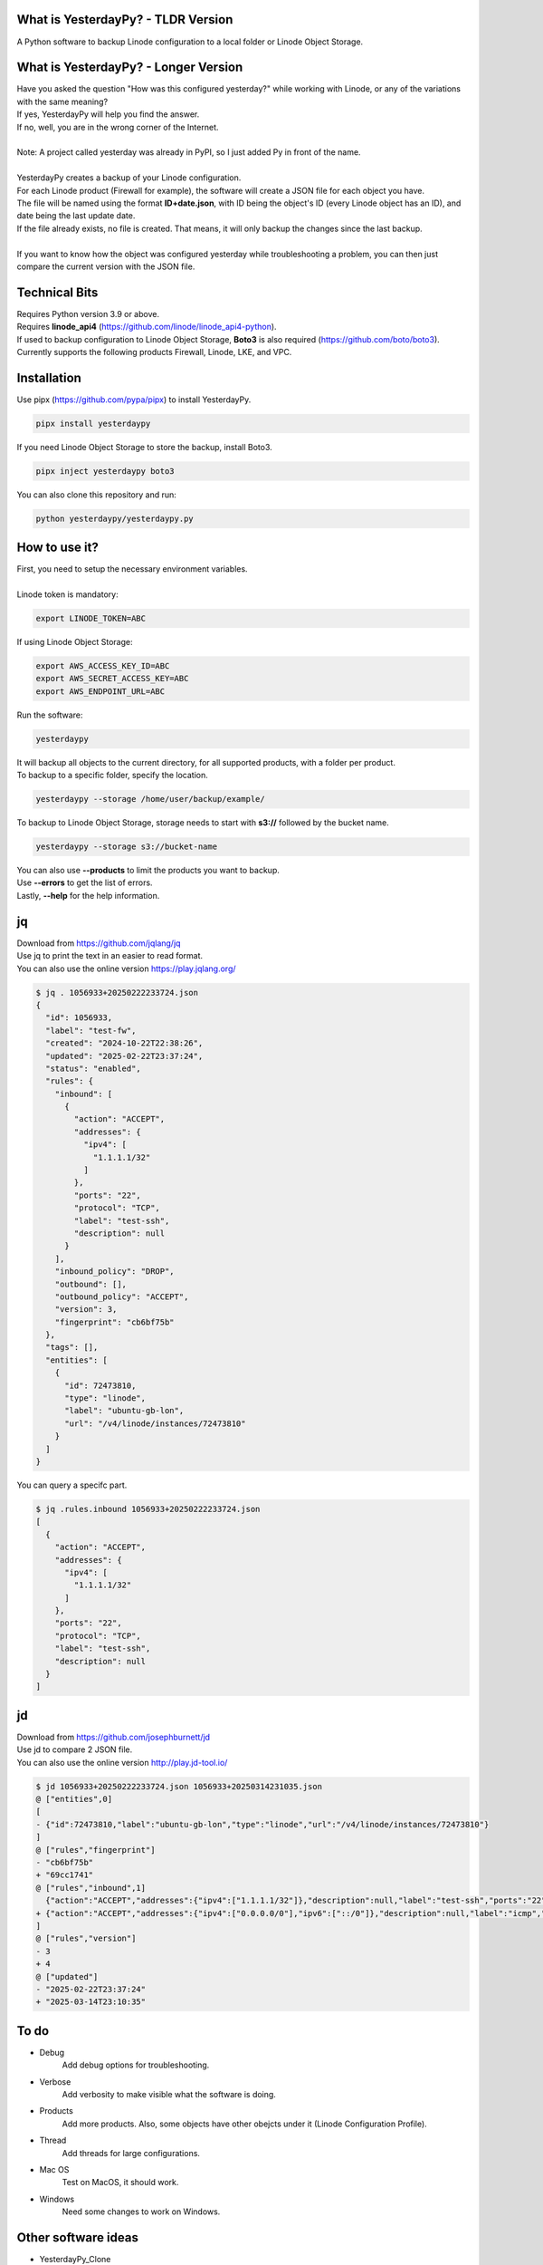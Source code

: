 What is YesterdayPy? - TLDR Version
-----------------------------------
| A Python software to backup Linode configuration to a local folder or Linode Object Storage.

What is YesterdayPy? - Longer Version
-------------------------------------
| Have you asked the question "How was this configured yesterday?" while working with Linode, or any of the variations with the same meaning?
| If yes, YesterdayPy will help you find the answer.
| If no, well, you are in the wrong corner of the Internet.
|
| Note: A project called yesterday was already in PyPI, so I just added Py in front of the name.
|
| YesterdayPy creates a backup of your Linode configuration.
| For each Linode product (Firewall for example), the software will create a JSON file for each object you have.
| The file will be named using the format **ID+date.json**, with ID being the object's ID (every Linode object has an ID), and date being the last update date.
| If the file already exists, no file is created. That means, it will only backup the changes since the last backup.
|
| If you want to know how the object was configured yesterday while troubleshooting a problem, you can then just compare the current version with the JSON file.

Technical Bits
--------------
| Requires Python version 3.9 or above.
| Requires **linode_api4** (https://github.com/linode/linode_api4-python).
| If used to backup configuration to Linode Object Storage, **Boto3** is also required (https://github.com/boto/boto3).
| Currently supports the following products Firewall, Linode, LKE, and VPC.

Installation
------------
| Use pipx (https://github.com/pypa/pipx) to install YesterdayPy.

.. code-block:: bash

   pipx install yesterdaypy

| If you need Linode Object Storage to store the backup, install Boto3.

.. code-block:: bash

   pipx inject yesterdaypy boto3

| You can also clone this repository and run:

.. code-block:: bash

   python yesterdaypy/yesterdaypy.py

How to use it?
--------------
| First, you need to setup the necessary environment variables.
|
| Linode token is mandatory:

.. code-block:: bash

   export LINODE_TOKEN=ABC

| If using Linode Object Storage:

.. code-block:: bash

   export AWS_ACCESS_KEY_ID=ABC
   export AWS_SECRET_ACCESS_KEY=ABC
   export AWS_ENDPOINT_URL=ABC

| Run the software:

.. code-block:: bash

   yesterdaypy

| It will backup all objects to the current directory, for all supported products, with a folder per product.

| To backup to a specific folder, specify the location.

.. code-block:: bash

   yesterdaypy --storage /home/user/backup/example/

| To backup to Linode Object Storage, storage needs to start with **s3://** followed by the bucket name.

.. code-block:: bash

   yesterdaypy --storage s3://bucket-name

| You can also use **--products** to limit the products you want to backup.
| Use **--errors** to get the list of errors.
| Lastly, **--help** for the help information.

jq
--
| Download from https://github.com/jqlang/jq
| Use jq to print the text in an easier to read format.
| You can also use the online version https://play.jqlang.org/

.. code-block:: bash

  $ jq . 1056933+20250222233724.json
  {
    "id": 1056933,
    "label": "test-fw",
    "created": "2024-10-22T22:38:26",
    "updated": "2025-02-22T23:37:24",
    "status": "enabled",
    "rules": {
      "inbound": [
        {
          "action": "ACCEPT",
          "addresses": {
            "ipv4": [
              "1.1.1.1/32"
            ]
          },
          "ports": "22",
          "protocol": "TCP",
          "label": "test-ssh",
          "description": null
        }
      ],
      "inbound_policy": "DROP",
      "outbound": [],
      "outbound_policy": "ACCEPT",
      "version": 3,
      "fingerprint": "cb6bf75b"
    },
    "tags": [],
    "entities": [
      {
        "id": 72473810,
        "type": "linode",
        "label": "ubuntu-gb-lon",
        "url": "/v4/linode/instances/72473810"
      }
    ]
  }

| You can query a specifc part.

.. code-block:: bash

  $ jq .rules.inbound 1056933+20250222233724.json
  [
    {
      "action": "ACCEPT",
      "addresses": {
        "ipv4": [
          "1.1.1.1/32"
        ]
      },
      "ports": "22",
      "protocol": "TCP",
      "label": "test-ssh",
      "description": null
    }
  ]

jd
--
| Download from https://github.com/josephburnett/jd
| Use jd to compare 2 JSON file.
| You can also use the online version http://play.jd-tool.io/

.. code-block:: bash

  $ jd 1056933+20250222233724.json 1056933+20250314231035.json
  @ ["entities",0]
  [
  - {"id":72473810,"label":"ubuntu-gb-lon","type":"linode","url":"/v4/linode/instances/72473810"}
  ]
  @ ["rules","fingerprint"]
  - "cb6bf75b"
  + "69cc1741"
  @ ["rules","inbound",1]
    {"action":"ACCEPT","addresses":{"ipv4":["1.1.1.1/32"]},"description":null,"label":"test-ssh","ports":"22","protocol":"TCP"}
  + {"action":"ACCEPT","addresses":{"ipv4":["0.0.0.0/0"],"ipv6":["::/0"]},"description":null,"label":"icmp","protocol":"ICMP"}
  ]
  @ ["rules","version"]
  - 3
  + 4
  @ ["updated"]
  - "2025-02-22T23:37:24"
  + "2025-03-14T23:10:35"

To do
-----
* Debug
    Add debug options for troubleshooting.
* Verbose
    Add verbosity to make visible what the software is doing.
* Products
    Add more products.
    Also, some objects have other obejcts under it (Linode Configuration Profile).
* Thread
    Add threads for large configurations.
* Mac OS
    Test on MacOS, it should work.
* Windows
    Need some changes to work on Windows.

Other software ideas
--------------------
* YesterdayPy_Clone
    Clone an object with a new label (name).
* YesterdayPy_Restore
    Restore the object to the configuration of the JSON file.

Author
------

| Name:
| Leonardo Souza
| LinkedIn:
| https://uk.linkedin.com/in/leonardobdes

How to report bugs?
-------------------

| Use `GitHub <https://github.com/leonardobdes/yesterdaypy/issues>`_ issues to report bugs.

How to request new functionalities?
-----------------------------------

| Use `GitHub <https://github.com/leonardobdes/yesterdaypy/issues>`_ issues to request new functionalities.
| Use the following format in the title **RFE - Title**.

